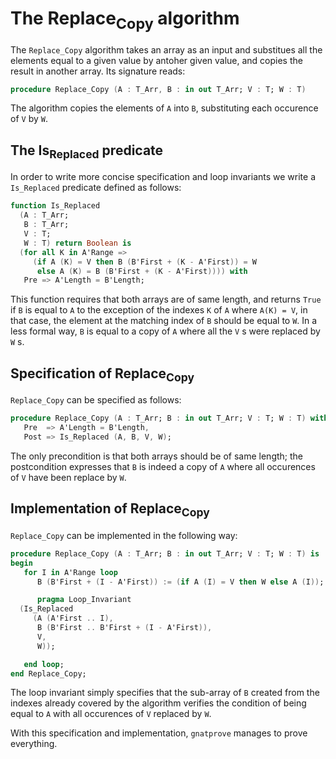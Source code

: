 # Created 2018-05-15 Tue 14:07
#+OPTIONS: author:nil title:nil toc:nil
#+EXPORT_FILE_NAME: ../../../mutating/Replace_Copy.org

* The Replace_Copy algorithm

The ~Replace_Copy~ algorithm takes an array as an input and substitues all the elements equal to a given value by antoher given value, and copies the result in another array. Its signature reads:

#+BEGIN_SRC ada
  procedure Replace_Copy (A : T_Arr, B : in out T_Arr; V : T; W : T)
#+END_SRC

The algorithm copies the elements of ~A~ into ~B~, substituting each occurence of ~V~ by ~W~.

** The Is_Replaced predicate

In order to write more concise specification and loop invariants we write a ~Is_Replaced~ predicate defined as follows:

#+BEGIN_SRC ada
  function Is_Replaced
    (A : T_Arr;
     B : T_Arr;
     V : T;
     W : T) return Boolean is
    (for all K in A'Range =>
       (if A (K) = V then B (B'First + (K - A'First)) = W
        else A (K) = B (B'First + (K - A'First)))) with
     Pre => A'Length = B'Length;
#+END_SRC

This function requires that both arrays are of same length, and returns ~True~ if ~B~ is equal to ~A~ to the exception
of the indexes ~K~ of ~A~ where ~A(K) = V~, in that case, the element at the matching index of ~B~ should be equal to ~W~.
In a less formal way, ~B~ is equal to a copy of ~A~ where all the ~V~ s were replaced by ~W~ s.

** Specification of Replace_Copy

~Replace_Copy~ can be specified as follows:

#+BEGIN_SRC ada
  procedure Replace_Copy (A : T_Arr; B : in out T_Arr; V : T; W : T) with
     Pre  => A'Length = B'Length,
     Post => Is_Replaced (A, B, V, W);
#+END_SRC

The only precondition is that both arrays should be of same length; the postcondition expresses that
~B~ is indeed a copy of ~A~ where all occurences of ~V~ have been replace by ~W~.

** Implementation of Replace_Copy

~Replace_Copy~ can be implemented in the following way:

#+BEGIN_SRC ada
  procedure Replace_Copy (A : T_Arr; B : in out T_Arr; V : T; W : T) is
  begin
     for I in A'Range loop
        B (B'First + (I - A'First)) := (if A (I) = V then W else A (I));
  
        pragma Loop_Invariant
  	(Is_Replaced
  	   (A (A'First .. I),
  	    B (B'First .. B'First + (I - A'First)),
  	    V,
  	    W));
  
     end loop;
  end Replace_Copy;
#+END_SRC

The loop invariant simply specifies that the sub-array of ~B~ created from the indexes already covered 
by the algorithm verifies the condition of being equal to ~A~ with all occurences of ~V~ replaced by ~W~.

With this specification and implementation, ~gnatprove~ manages to prove everything.
